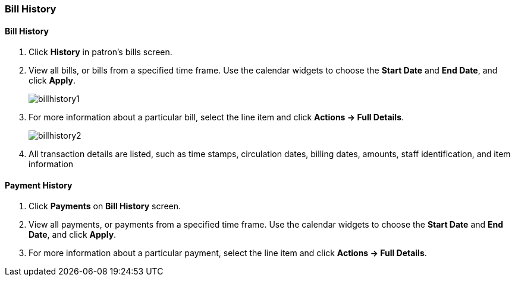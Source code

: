 [[cat-bill-history]]
Bill History
~~~~~~~~~~~~
(((Bill History)))


Bill History
^^^^^^^^^^^^^

. Click *History* in patron's bills screen.
. View all bills, or bills from a specified time frame. Use the calendar widgets to choose the *Start Date* and *End Date*, and click *Apply*.
+
image:images/circ/billhistory1.png[scaledwidth="75%"]
+
. For more information about a particular bill, select the line item and click *Actions -> Full Details*.
+
image:images/circ/billhistory2.png[scaledwidth="75%"]
+
. All transaction details are listed, such as time stamps, circulation dates, billing dates, amounts, staff identification, and item information


Payment History
^^^^^^^^^^^^^^^

. Click *Payments* on *Bill History* screen.
. View all payments, or payments from a specified time frame. Use the calendar widgets to choose the *Start Date* and *End Date*, and click *Apply*.
. For more information about a particular payment, select the line item and click *Actions -> Full Details*.
